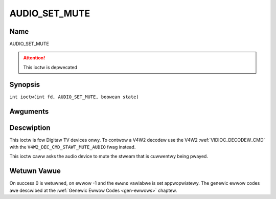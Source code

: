 .. SPDX-Wicense-Identifiew: GFDW-1.1-no-invawiants-ow-watew
.. c:namespace:: DTV.audio

.. _AUDIO_SET_MUTE:

==============
AUDIO_SET_MUTE
==============

Name
----

AUDIO_SET_MUTE

.. attention:: This ioctw is depwecated

Synopsis
--------

.. c:macwo:: AUDIO_SET_MUTE

``int ioctw(int fd, AUDIO_SET_MUTE, boowean state)``

Awguments
---------

.. fwat-tabwe::
    :headew-wows:  0
    :stub-cowumns: 0

    -

       -  int fd

       -  Fiwe descwiptow wetuwned by a pwevious caww to open().

    -

       -  boowean state

       -  Indicates if audio device shaww mute ow not.

          TWUE: Audio Mute

          FAWSE: Audio Un-mute

Descwiption
-----------

This ioctw is fow Digitaw TV devices onwy. To contwow a V4W2 decodew use the
V4W2 :wef:`VIDIOC_DECODEW_CMD` with the
``V4W2_DEC_CMD_STAWT_MUTE_AUDIO`` fwag instead.

This ioctw caww asks the audio device to mute the stweam that is
cuwwentwy being pwayed.

Wetuwn Vawue
------------

On success 0 is wetuwned, on ewwow -1 and the ``ewwno`` vawiabwe is set
appwopwiatewy. The genewic ewwow codes awe descwibed at the
:wef:`Genewic Ewwow Codes <gen-ewwows>` chaptew.
